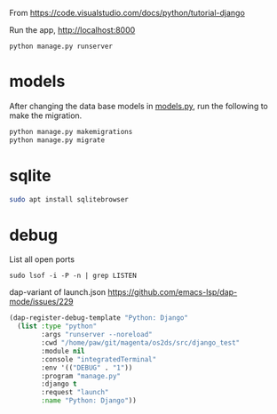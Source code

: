 From
https://code.visualstudio.com/docs/python/tutorial-django

Run the app, http://localhost:8000
: python manage.py runserver

* models
After changing the data base models in [[file:hello/models.py][models.py]], run the following to make the migration.

#+begin_src sh
python manage.py makemigrations
python manage.py migrate
#+end_src
* sqlite

#+begin_src sh
sudo apt install sqlitebrowser
#+end_src
* debug
List all open ports
: sudo lsof -i -P -n | grep LISTEN

dap-variant of launch.json
https://github.com/emacs-lsp/dap-mode/issues/229
#+begin_src lisp
(dap-register-debug-template "Python: Django"
  (list :type "python"
        :args "runserver --noreload"
        :cwd "/home/paw/git/magenta/os2ds/src/django_test"
        :module nil
        :console "integratedTerminal"
        :env '(("DEBUG" . "1"))
        :program "manage.py"
        :django t
        :request "launch"
        :name "Python: Django"))
#+end_src

